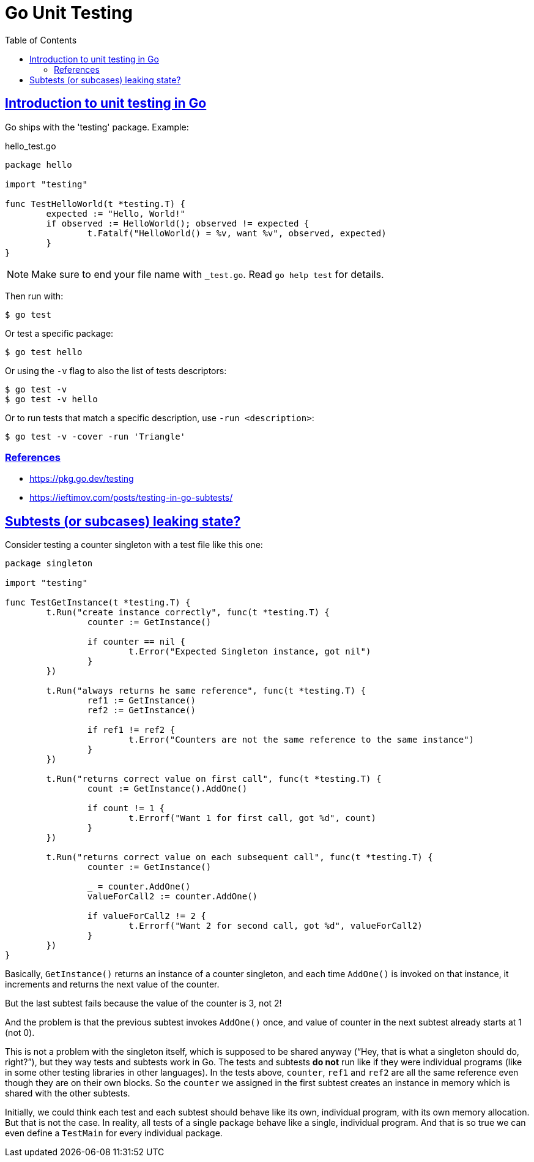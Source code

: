 = Go Unit Testing
:page-subtitle: Go
:page-tags: go unit-tests
:favicon: https://fernandobasso.dev/cmdline.png
:icons: font
:sectlinks:
:sectnums!:
:toclevels: 6
:source-highlighter: highlight.js
:experimental:
:stem: latexmath
:toc: left
:imagesdir: __assets
ifdef::env-github[]
:tip-caption: :bulb:
:note-caption: :information_source:
:important-caption: :heavy_exclamation_mark:
:caution-caption: :fire:
:warning-caption: :warning:
endif::[]


== Introduction to unit testing in Go

Go ships with the 'testing' package.
Example:

.hello_test.go
[source,go]
----
package hello

import "testing"

func TestHelloWorld(t *testing.T) {
	expected := "Hello, World!"
	if observed := HelloWorld(); observed != expected {
		t.Fatalf("HelloWorld() = %v, want %v", observed, expected)
	}
}
----

[NOTE]
====
Make sure to end your file name with `_test.go`.
Read `go help test` for details.
====

Then run with:

[source,shell-session]
----
$ go test
----

Or test a specific package:

[source,shell-session]
----
$ go test hello
----

Or using the `-v` flag to also the list of tests descriptors:

[source,shell-session]
----
$ go test -v
$ go test -v hello
----

Or to run tests that match a specific description, use `-run <description>`:

[source,shell-session]
----
$ go test -v -cover -run 'Triangle'
----

=== References

* https://pkg.go.dev/testing
* https://ieftimov.com/posts/testing-in-go-subtests/

== Subtests (or subcases) leaking state?

Consider testing a counter singleton with a test file like this one:

[source,go]
----
package singleton

import "testing"

func TestGetInstance(t *testing.T) {
	t.Run("create instance correctly", func(t *testing.T) {
		counter := GetInstance()

		if counter == nil {
			t.Error("Expected Singleton instance, got nil")
		}
	})

	t.Run("always returns he same reference", func(t *testing.T) {
		ref1 := GetInstance()
		ref2 := GetInstance()

		if ref1 != ref2 {
			t.Error("Counters are not the same reference to the same instance")
		}
	})

	t.Run("returns correct value on first call", func(t *testing.T) {
		count := GetInstance().AddOne()

		if count != 1 {
			t.Errorf("Want 1 for first call, got %d", count)
		}
	})

	t.Run("returns correct value on each subsequent call", func(t *testing.T) {
		counter := GetInstance()

		_ = counter.AddOne()
		valueForCall2 := counter.AddOne()

		if valueForCall2 != 2 {
			t.Errorf("Want 2 for second call, got %d", valueForCall2)
		}
	})
}
----

Basically, `GetInstance()` returns an instance of a counter singleton, and each time `AddOne()` is invoked on that instance, it increments and returns the next value of the counter.

But the last subtest fails because the value of the counter is 3, not 2!

And the problem is that the previous subtest invokes `AddOne()` once, and value of counter in the next subtest already starts at 1 (not 0).

This is not a problem with the singleton itself, which is supposed to be shared anyway (“Hey, that is what a singleton should do, right?”), but they way tests and subtests work in Go.
The tests and subtests *do not* run like if they were individual programs (like in some other testing libraries in other languages).
In the tests above, `counter`, `ref1` and `ref2` are all the same reference even though they are on their own blocks.
So the `counter` we assigned in the first subtest creates an instance in memory which is shared with the other subtests.

Initially, we could think each test and each subtest should behave like its own, individual program, with its own memory allocation.
But that is not the case.
In reality, all tests of a single package behave like a single, individual program.
And that is so true we can even define a `TestMain` for every individual package.
